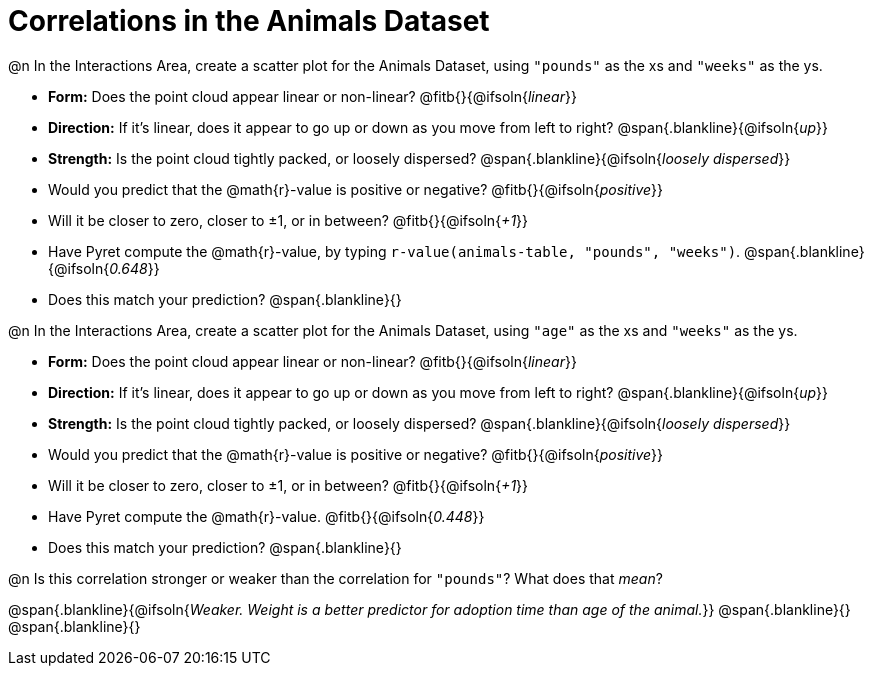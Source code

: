 = Correlations in the Animals Dataset

@n In the Interactions Area, create a scatter plot for the Animals Dataset, using `"pounds"` as the xs and `"weeks"` as the ys.

- *Form:* Does the point cloud appear linear or non-linear? @fitb{}{@ifsoln{_linear_}}
- *Direction:* If it's linear, does it appear to go up or down as you move from left to right?
@span{.blankline}{@ifsoln{_up_}}
- *Strength:* Is the point cloud tightly packed, or loosely dispersed?
@span{.blankline}{@ifsoln{_loosely dispersed_}}
- Would you predict that the @math{r}-value is positive or negative? @fitb{}{@ifsoln{_positive_}}
- Will it be closer to zero, closer to ±1, or in between? @fitb{}{@ifsoln{_+1_}}
- Have Pyret compute the @math{r}-value, by typing `r-value(animals-table, "pounds", "weeks")`.
@span{.blankline}{@ifsoln{_0.648_}}
- Does this match your prediction?
@span{.blankline}{}


@n In the Interactions Area, create a scatter plot for the Animals Dataset, using `"age"` as the xs and `"weeks"` as the ys.

- *Form:* Does the point cloud appear linear or non-linear? @fitb{}{@ifsoln{_linear_}}
- *Direction:* If it's linear, does it appear to go up or down as you move from left to right?
@span{.blankline}{@ifsoln{_up_}}
- *Strength:* Is the point cloud tightly packed, or loosely dispersed?
@span{.blankline}{@ifsoln{_loosely dispersed_}}
- Would you predict that the @math{r}-value is positive or negative? @fitb{}{@ifsoln{_positive_}}
- Will it be closer to zero, closer to ±1, or in between? @fitb{}{@ifsoln{_+1_}}
- Have Pyret compute the @math{r}-value. @fitb{}{@ifsoln{_0.448_}}
- Does this match your prediction?
@span{.blankline}{}


@n Is this correlation stronger or weaker than the correlation for `"pounds"`? What does that _mean_?

@span{.blankline}{@ifsoln{_Weaker. Weight is a better predictor for adoption time than age of the animal._}}
@span{.blankline}{}
@span{.blankline}{}
